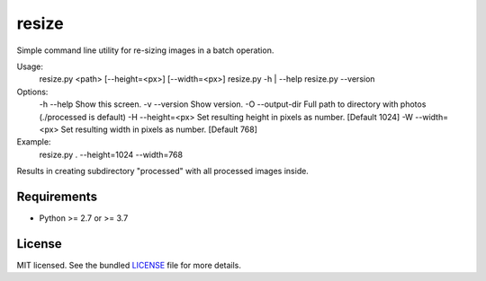===============================
resize
===============================

.. image:: https://badge.fury.io/py/resize.png
    :target: http://badge.fury.io/py/resize

.. image:: https://travis-ci.org/bdabrowski/resize.png?branch=master
        :target: https://travis-ci.org/bdabrowski/resize

.. image:: https://pypip.in/d/resize/badge.png
        :target: https://crate.io/packages/resize?version=latest


Simple command line utility for re-sizing images in a batch operation.

Usage:
  resize.py <path> [--height=<px>] [--width=<px>]
  resize.py -h | --help
  resize.py --version

Options:
  -h --help           Show this screen.
  -v --version        Show version.
  -O --output-dir     Full path to directory with photos (./processed is default)
  -H --height=<px>    Set resulting height in pixels as number. [Default 1024]
  -W --width=<px>     Set resulting width in pixels as number. [Default 768]

Example:
    resize.py . --height=1024 --width=768

Results in creating subdirectory "processed" with all processed images inside.

Requirements
------------

- Python >= 2.7 or >= 3.7

License
-------

MIT licensed. See the bundled `LICENSE <https://github.com/bdabrowski/resize/blob/master/LICENSE>`_ file for more details.
